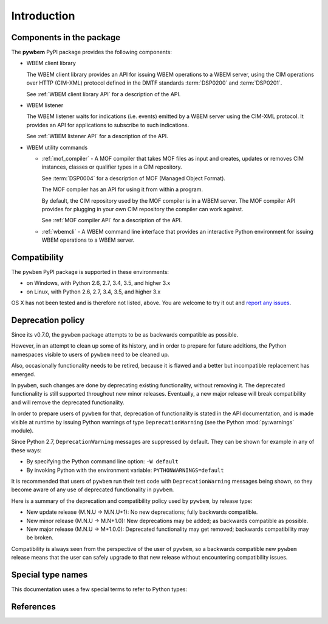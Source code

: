 
.. _`Introduction`:

Introduction
============

.. _`Components in the package`:

Components in the package
-------------------------

The **pywbem** PyPI package provides the following components:

* WBEM client library

  The WBEM client library provides an API for issuing WBEM operations to a
  WBEM server, using the CIM operations over HTTP (CIM-XML) protocol defined
  in the DMTF standards :term:`DSP0200` and :term:`DSP0201`.

  See :ref:`WBEM client library API` for a description of the API.

* WBEM listener

  The WBEM listener waits for indications (i.e. events) emitted by a WBEM
  server using the CIM-XML protocol. It provides an API for applications to
  subscribe to such indications.

  See :ref:`WBEM listener API` for a description of the API.

* WBEM utility commands

  * :ref:`mof_compiler` - A MOF compiler that takes MOF files as input and
    creates, updates or removes CIM instances, classes or qualifier types in a
    CIM repository.

    See :term:`DSP0004` for a description of MOF (Managed Object Format).

    The MOF compiler has an API for using it from within a program.

    By default, the CIM repository used by the MOF compiler is in a WBEM
    server. The MOF compiler API provides for plugging in your own CIM
    repository the compiler can work against.

    See :ref:`MOF compiler API` for a description of the API.

  * :ref:`wbemcli` - A WBEM command line interface that provides an interactive
    Python environment for issuing WBEM operations to a WBEM server.

.. _`Compatibility`:

Compatibility
-------------

The ``pywbem`` PyPI package is supported in these environments:

* on Windows, with Python 2.6, 2.7, 3.4, 3.5, and higher 3.x

* on Linux, with Python 2.6, 2.7, 3.4, 3.5, and higher 3.x

OS X has not been tested and is therefore not listed, above. You are welcome to
try it out and `report any issues <https://github.com/pywbem/pywbem/issues>`_.

.. _`Deprecation policy`:

Deprecation policy
------------------

Since its v0.7.0, the ``pywbem`` package attempts to be as backwards compatible
as possible.

However, in an attempt to clean up some of its history, and in order to prepare
for future additions, the Python namespaces visible to users of ``pywbem`` need
to be cleaned up.

Also, occasionally functionality needs to be retired, because it is flawed and
a better but incompatible replacement has emerged.

In ``pywbem``, such changes are done by deprecating existing functionality,
without removing it. The deprecated functionality is still supported throughout
new minor releases. Eventually, a new major release will break compatibility and
will remove the deprecated functionality.

In order to prepare users of ``pywbem`` for that, deprecation of functionality
is stated in the API documentation, and is made visible at runtime by issuing
Python warnings of type ``DeprecationWarning`` (see the Python
:mod:`py:warnings` module).

Since Python 2.7, ``DeprecationWarning`` messages are suppressed by default.
They can be shown for example in any of these ways:

* By specifying the Python command line option: ``-W default``
* By invoking Python with the environment variable: ``PYTHONWARNINGS=default``

It is recommended that users of ``pywbem`` run their test code with
``DeprecationWarning`` messages being shown, so they become aware of any use of
deprecated functionality in ``pywbem``.

Here is a summary of the deprecation and compatibility policy used by
``pywbem``, by release type:

* New update release (M.N.U -> M.N.U+1): No new deprecations; fully backwards
  compatible.
* New minor release (M.N.U -> M.N+1.0): New deprecations may be added; as
  backwards compatible as possible.
* New major release (M.N.U -> M+1.0.0): Deprecated functionality may get
  removed; backwards compatibility may be broken.

Compatibility is always seen from the perspective of the user of ``pywbem``, so
a backwards compatible new ``pywbem`` release means that the user can safely
upgrade to that new release without encountering compatibility issues.

.. _'Special type names`:

Special type names
------------------

This documentation uses a few special terms to refer to Python types:

.. glossary::

   string
      a :term:`unicode string` or a :term:`byte string`

   unicode string
      a Unicode string type (:func:`unicode <py2:unicode>` in
      Python 2, and :class:`py3:str` in Python 3)

   byte string
      a byte string type (:class:`py2:str` in Python 2, and
      :class:`py3:bytes` in Python 3). Unless otherwise
      indicated, byte strings in pywbem are always UTF-8 encoded.

   number
      one of the number types :class:`py:int`, :class:`py2:long` (Python 2
      only), or :class:`py:float`.

   integer
      one of the integer types :class:`py:int` or :class:`py2:long` (Python 2
      only).

   callable
      a type for callable objects (e.g. a function, calling a class returns a
      new instance, instances are callable if they have a
      :meth:`~py:object.__call__` method).

   DeprecationWarning
      a standard Python warning that indicates a deprecated functionality.
      See section `Deprecation policy`_ and the standard Python module
      :mod:`py:warnings` for details.

   Element
      class ``xml.dom.minidom.Element``. Its methods are described in section
      :ref:`py:dom-element-objects` of module :mod:`py:xml.dom`, with
      minidom specifics described in section :ref:`py:minidom-objects` of
      module :mod:`py:xml.dom.minidom`.

   CIM data type
      one of the types listed in :ref:`CIM data types`.

   CIM object
      one of the types listed in :ref:`CIM objects`.

.. _`References`:

References
----------

.. glossary::

   DSP0004
      `DMTF DSP0004, CIM Infrastructure, Version 2.8 <http://www.dmtf.org/standards/published_documents/DSP0004_2.8.pdf>`_

   DSP0200
      `DMTF DSP0200, CIM Operations over HTTP, Version 1.4 <http://www.dmtf.org/standards/published_documents/DSP0200_1.4.pdf>`_

   DSP0201
      `DMTF DSP0201, Representation of CIM in XML, Version 2.4 <http://www.dmtf.org/standards/published_documents/DSP0201_2.4.pdf>`_

   DSP0207
      `DMTF DSP0207, WBEM URI Mapping, Version 1.0 <http://www.dmtf.org/standards/published_documents/DSP0207_1.0.pdf>`_

   X.509
      `ITU-T X.509, Information technology - Open Systems Interconnection - The Directory: Public-key and attribute certificate frameworks <http://www.itu.int/rec/T-REC-X.509/en>`_

   RFC3986
      `IETF RFC3986, Uniform Resource Identifier (URI): Generic Syntax, January 2005 <https://tools.ietf.org/html/rfc3986>`_

   RFC6874
      `IETF RFC6874, Representing IPv6 Zone Identifiers in Address Literals and Uniform Resource Identifiers, February 2013 <https://tools.ietf.org/html/rfc6874>`_
